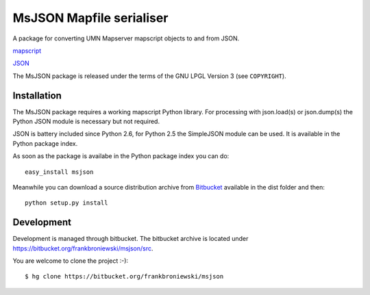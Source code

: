 MsJSON Mapfile serialiser
=========================

A package for converting UMN Mapserver mapscript objects to and
from JSON.

`mapscript <http://mapserver.org/mapscript/>`_

`JSON <http://www.json.org/>`_


The MsJSON package is released under the terms of the GNU LPGL Version 3
(see ``COPYRIGHT``).


Installation
------------

The MsJSON package requires a working mapscript Python library. For  
processing with json.load(s) or json.dump(s) the Python JSON module is
necessary but not required.

JSON is battery included since Python 2.6, for Python 2.5 the SimpleJSON
module can be used. It is available in the Python package index.

As soon as the package is availabe in the Python package index you can do::
    
    easy_install msjson

Meanwhile you can download a source distribution archive from
`Bitbucket <https://bitbucket.org/frankbroniewski/msjson/src>`_
available in the dist folder and then::

    python setup.py install

Development
-----------

Development is managed through bitbucket. The bitbucket archive is located
under https://bitbucket.org/frankbroniewski/msjson/src.

You are welcome to clone the project :-)::

    $ hg clone https://bitbucket.org/frankbroniewski/msjson

